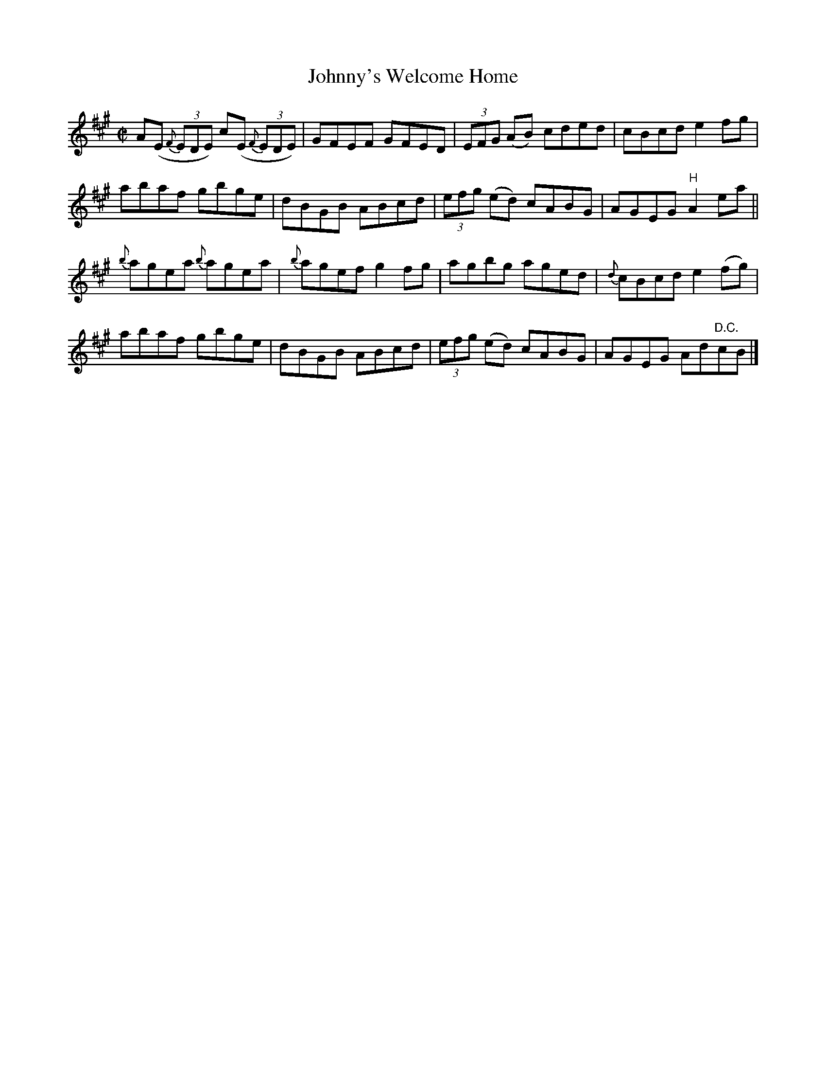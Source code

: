 X:1399
T:Johnny's Welcome Home
R:Reel
N:Collected by McFadden
B:O'Neill's 1346
M:C|
L:1/8
K:A
A(E {F}(3EDE )c(E {F}(3EDE)|GFEF GFED|(3EFG (AB) cded|cBcde2fg|
abaf gbge|dBGB ABcd|(3efg (ed) cABG|AGEG"H"A2ea||
{b}agea {b}agea|{b}agefg2fg|agbg aged|{d}cBcde2(fg)|
abaf gbge|dBGB ABcd|(3efg (ed) cABG|AGEG Ad"D.C."cB|]
